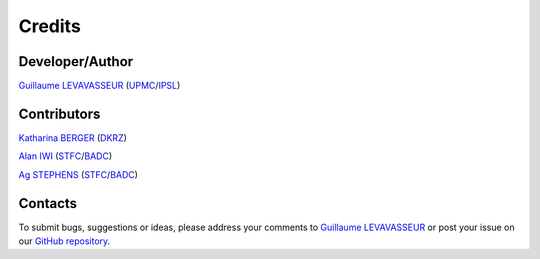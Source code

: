 .. _credits:

Credits
=======

Developer/Author
****************

`Guillaume LEVAVASSEUR <glipsl@ipsl.jussieu.fr>`_ (`UPMC <http://www.upmc.fr/>`_/`IPSL <https://www.ipsl.fr/>`_)

Contributors
************

`Katharina BERGER <berger@dkrz.de>`_ (`DKRZ <https://www.dkrz.de/>`_)

`Alan IWI <alan.iwi@stfc.ac.uk>`_ (`STFC <http://www.stfc.ac.uk/>`_/`BADC <https://badc.nerc.ac.uk/home/>`_)

`Ag STEPHENS <ag.stephens@stfc.ac.uk>`_ (`STFC <http://www.stfc.ac.uk/>`_/`BADC <https://badc.nerc.ac.uk/home/>`_)

Contacts
********

To submit bugs, suggestions or ideas, please address your comments to `Guillaume LEVAVASSEUR <glipsl@ipsl.jussieu.fr>`_ or post your issue on our `GitHub repository <https://github.com/IS-ENES-Data/esgf-prepare/issues>`_.
